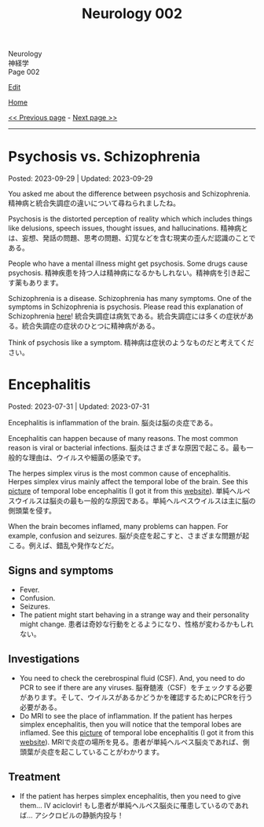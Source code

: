 #+TITLE: Neurology 002

#+BEGIN_EXPORT html
<div class="engt">Neurology</div>
<div class="japt">神経学</div>
<div class="engt">Page 002</div>
#+END_EXPORT

[[https://github.com/ahisu6/ahisu6.github.io/edit/main/src/n/002.org][Edit]]

[[file:./index.org][Home]]

[[file:./001.org][<< Previous page]] - [[file:./003.org][Next page >>]]

-----

#+TOC: headlines 2

* Psychosis vs. Schizophrenia
:PROPERTIES:
:CUSTOM_ID: orgdf0793e
:END:

Posted: 2023-09-29 | Updated: 2023-09-29

You asked me about the difference between psychosis and Schizophrenia. @@html:<span class="ja">精神病と統合失調症の違いについて尋ねられましたね。</span>@@

Psychosis is the distorted perception of reality which which includes things like delusions, speech issues, thought issues, and hallucinations. @@html:<span class="ja">精神病とは、妄想、発話の問題、思考の問題、幻覚などを含む現実の歪んだ認識のことである。</span>@@

People who have a mental illness might get psychosis. Some drugs cause psychosis. @@html:<span class="ja">精神疾患を持つ人は精神病になるかもしれない。精神病を引き起こす薬もあります。</span>@@

Schizophrenia is a disease. Schizophrenia has many symptoms. One of the symptoms in Schizophrenia is psychosis. Please read this explanation of Schizophrenia [[file:./001.org::#orgdd7f1a5][here]]! @@html:<span class="ja">統合失調症は病気である。統合失調症には多くの症状がある。統合失調症の症状のひとつに精神病がある。</span>@@

Think of psychosis like a symptom. @@html:<span class="ja">精神病は症状のようなものだと考えてください。</span>@@

* Encephalitis
:PROPERTIES:
:CUSTOM_ID: org99809f1
:END:

Posted: 2023-07-31 | Updated: 2023-07-31

Encephalitis is inflammation of the brain. @@html:<span class="ja">脳炎は脳の炎症である。</span>@@

Encephalitis can happen because of many reasons. The most common reason is viral or bacterial infections. @@html:<span class="ja">脳炎はさまざまな原因で起こる。最も一般的な理由は、ウイルスや細菌の感染です。</span>@@

The herpes simplex virus is the most common cause of encephalitis. Herpes simplex virus mainly affect the temporal lobe of the brain. See this [[https://drive.google.com/uc?export=view&id=1-jvvL_HfEO6jYZGxOBK6Jao6vd_ZXdCJ][picture]] of temporal lobe encephalitis (I got it from this [[https://radiopaedia.org/cases/10644/][website]]). @@html:<span class="ja">単純ヘルペスウイルスは脳炎の最も一般的な原因である。単純ヘルペスウイルスは主に脳の側頭葉を侵す。</span>@@

When the brain becomes inflamed, many problems can happen. For example, confusion and seizures. @@html:<span class="ja">脳が炎症を起こすと、さまざまな問題が起こる。例えば、錯乱や発作などだ。</span>@@

** Signs and symptoms
:PROPERTIES:
:CUSTOM_ID: org698963b
:END:

- Fever.
- Confusion.
- Seizures.
- The patient might start behaving in a strange way and their personality might change. @@html:<span class="ja">患者は奇妙な行動をとるようになり、性格が変わるかもしれない。</span>@@

** Investigations
:PROPERTIES:
:CUSTOM_ID: orgdf7dabe
:END:

- You need to check the cerebrospinal fluid (CSF). And, you need to do PCR to see if there are any viruses. @@html:<span class="ja">脳脊髄液（CSF）をチェックする必要があります。そして、ウイルスがあるかどうかを確認するためにPCRを行う必要がある。</span>@@
- Do MRI to see the place of inflammation. If the patient has herpes simplex encephalitis, then you will notice that the temporal lobes are inflamed. See this [[https://drive.google.com/uc?export=view&id=1-jvvL_HfEO6jYZGxOBK6Jao6vd_ZXdCJ][picture]] of temporal lobe encephalitis (I got it from this [[https://radiopaedia.org/cases/10644/][website]]). @@html:<span class="ja">MRIで炎症の場所を見る。患者が単純ヘルペス脳炎であれば、側頭葉が炎症を起こしていることがわかります。</span>@@

** Treatment
:PROPERTIES:
:CUSTOM_ID: org0383cf2
:END:

- If the patient has herpes simplex encephalitis, then you need to give them... IV aciclovir! @@html:<span class="ja">もし患者が単純ヘルペス脳炎に罹患しているのであれば... アシクロビルの静脈内投与！</span>@@
